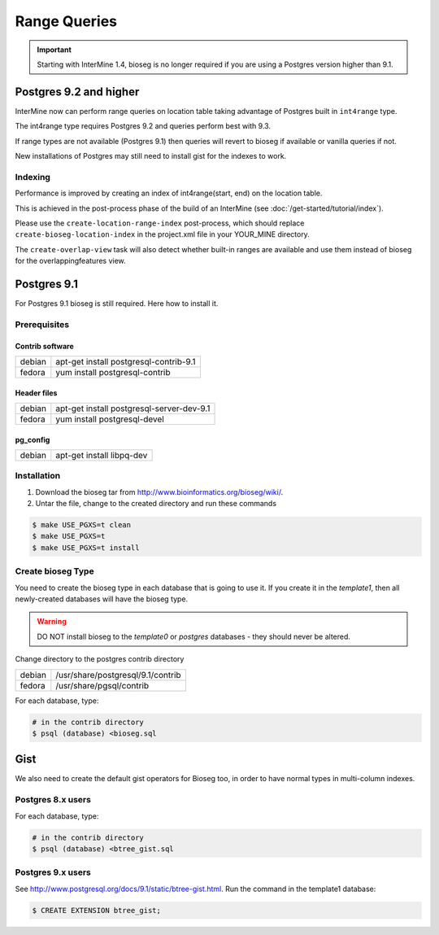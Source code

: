 Range Queries 
=================================

.. important::
 Starting with InterMine 1.4, bioseg is no longer required if you are using a Postgres version higher than 9.1.


Postgres 9.2 and higher
--------------------------------------------------------------

InterMine now can perform range queries on location table taking advantage of Postgres built in ``int4range`` type.

The int4range type requires Postgres 9.2 and queries perform best with 9.3.

If range types are not available (Postgres 9.1) then queries will revert to bioseg if available or vanilla queries if not.

New installations of Postgres may still need to install gist for the indexes to work.


Indexing
~~~~~~~~~~~~~~

Performance is improved by creating an index of int4range(start, end) on the location table.

This is achieved in the post-process phase of the build of an InterMine (see :doc:`/get-started/tutorial/index`).

Please use the ``create-location-range-index`` post-process, which should replace ``create-bioseg-location-index`` in the project.xml file in your YOUR_MINE directory.

The ``create-overlap-view`` task will also detect whether built-in ranges are available and use them instead of bioseg for the overlappingfeatures view.

Postgres 9.1
------------------------------------

For Postgres 9.1 bioseg is still required. Here how to install it.

Prerequisites
~~~~~~~~~~~~~~~~~~~~~~

Contrib software
^^^^^^^^^^^^^^^^^^^^^^^^^^^^

========  ==========================================
debian    apt-get install postgresql-contrib-9.1
fedora    yum install postgresql-contrib
========  ==========================================

Header files
^^^^^^^^^^^^^^^^^^^^^^^^^^^^

========  ==========================================
debian    apt-get install postgresql-server-dev-9.1
fedora    yum install postgresql-devel
========  ==========================================

pg_config
^^^^^^^^^^^^^^^^^^^^^^^^^^^^

========  ==========================================
debian    apt-get install libpq-dev
========  ==========================================

Installation
~~~~~~~~~~~~~~~~~~~~~~

1. Download the bioseg tar from http://www.bioinformatics.org/bioseg/wiki/.
2. Untar the file, change to the created directory and run these commands

.. code-block:: bash

	$ make USE_PGXS=t clean
	$ make USE_PGXS=t
	$ make USE_PGXS=t install


Create bioseg Type
~~~~~~~~~~~~~~~~~~~~~~

You need to create the bioseg type in each database that is going to use it. If you create it in the `template1`, then all newly-created databases will have the bioseg type.

.. warning::

	DO NOT install bioseg to the `template0` or `postgres` databases - they should never be altered.

Change directory to the postgres contrib directory

========  ==========================================
debian    /usr/share/postgresql/9.1/contrib
fedora    /usr/share/pgsql/contrib
========  ==========================================

For each database, type:

.. code-block:: bash

	# in the contrib directory
	$ psql (database) <bioseg.sql

Gist
---------

We also need to create the default gist operators for Bioseg too, in order to have normal types in multi-column indexes.

Postgres 8.x users
~~~~~~~~~~~~~~~~~~~~~

For each database, type:

.. code-block:: bash

	# in the contrib directory
	$ psql (database) <btree_gist.sql

Postgres 9.x users
~~~~~~~~~~~~~~~~~~~~~

See http://www.postgresql.org/docs/9.1/static/btree-gist.html.  Run the command in the template1 database:

.. code-block:: bash

	$ CREATE EXTENSION btree_gist;

.. index:: bioseg
